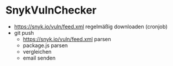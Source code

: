 
* SnykVulnChecker



- https://snyk.io/vuln/feed.xml regelmäßig downloaden (cronjob)
- git push
  - https://snyk.io/vuln/feed.xml parsen
  - package.js parsen
  - vergleichen
  - email senden
